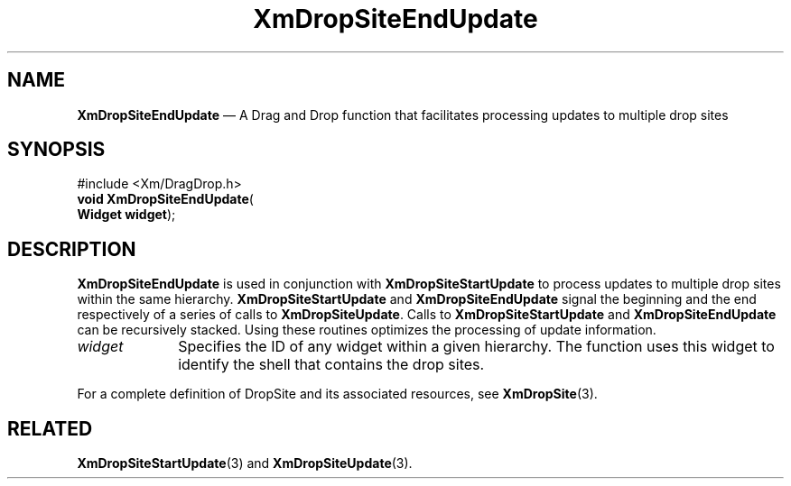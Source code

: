 '\" t
...\" DropSitE.sgm /main/8 1996/09/08 20:41:07 rws $
.de P!
.fl
\!!1 setgray
.fl
\\&.\"
.fl
\!!0 setgray
.fl			\" force out current output buffer
\!!save /psv exch def currentpoint translate 0 0 moveto
\!!/showpage{}def
.fl			\" prolog
.sy sed -e 's/^/!/' \\$1\" bring in postscript file
\!!psv restore
.
.de pF
.ie     \\*(f1 .ds f1 \\n(.f
.el .ie \\*(f2 .ds f2 \\n(.f
.el .ie \\*(f3 .ds f3 \\n(.f
.el .ie \\*(f4 .ds f4 \\n(.f
.el .tm ? font overflow
.ft \\$1
..
.de fP
.ie     !\\*(f4 \{\
.	ft \\*(f4
.	ds f4\"
'	br \}
.el .ie !\\*(f3 \{\
.	ft \\*(f3
.	ds f3\"
'	br \}
.el .ie !\\*(f2 \{\
.	ft \\*(f2
.	ds f2\"
'	br \}
.el .ie !\\*(f1 \{\
.	ft \\*(f1
.	ds f1\"
'	br \}
.el .tm ? font underflow
..
.ds f1\"
.ds f2\"
.ds f3\"
.ds f4\"
.ta 8n 16n 24n 32n 40n 48n 56n 64n 72n 
.TH "XmDropSiteEndUpdate" "library call"
.SH "NAME"
\fBXmDropSiteEndUpdate\fP \(em A Drag and Drop function that facilitates
processing updates to multiple drop sites
.iX "XmDropSiteEndUpdate"
.iX "Drag and Drop functions" "XmDropSiteEndUpdate"
.SH "SYNOPSIS"
.PP
.nf
#include <Xm/DragDrop\&.h>
\fBvoid \fBXmDropSiteEndUpdate\fP\fR(
\fBWidget \fBwidget\fR\fR);
.fi
.SH "DESCRIPTION"
.PP
\fBXmDropSiteEndUpdate\fP is used in conjunction with
\fBXmDropSiteStartUpdate\fP to process updates to
multiple drop sites within the same hierarchy\&. \fBXmDropSiteStartUpdate\fP
and \fBXmDropSiteEndUpdate\fP signal the beginning and
the end respectively of a series of calls to \fBXmDropSiteUpdate\fP\&.
Calls to \fBXmDropSiteStartUpdate\fP and \fBXmDropSiteEndUpdate\fP can
be recursively stacked\&. Using these routines optimizes the processing
of update information\&.
.IP "\fIwidget\fP" 10
Specifies the ID of any widget within a given hierarchy\&. The function
uses this widget to identify the shell that contains the drop sites\&.
.PP
For a complete definition of DropSite and its associated resources,
see \fBXmDropSite\fP(3)\&.
.SH "RELATED"
.PP
\fBXmDropSiteStartUpdate\fP(3) and
\fBXmDropSiteUpdate\fP(3)\&.
...\" created by instant / docbook-to-man, Sun 22 Dec 1996, 20:22
